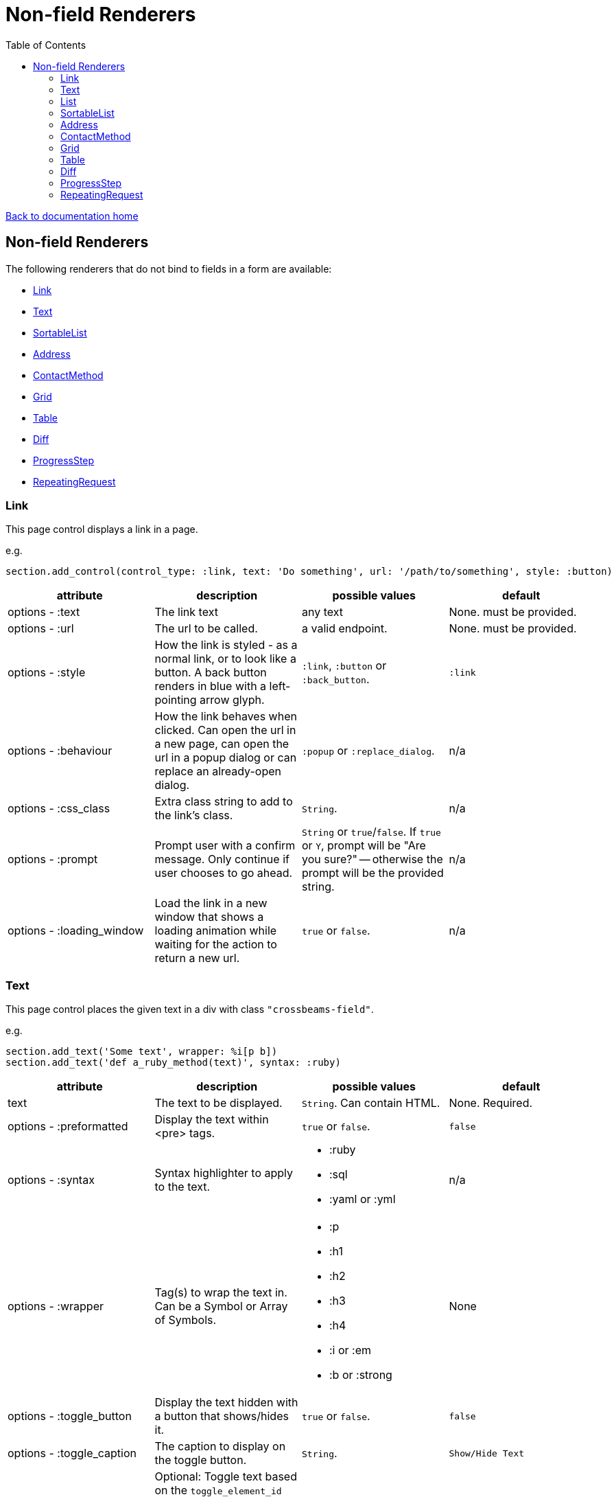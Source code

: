 = Non-field Renderers
:toc:

link:/developer_documentation/start.adoc[Back to documentation home]

== Non-field Renderers

The following renderers that do not bind to fields in a form are available:

* <<Link>>
* <<Text>>
* <<SortableList>>
* <<Address>>
* <<ContactMethod>>
* <<Grid>>
* <<Table>>
* <<Diff>>
* <<ProgressStep>>
* <<RepeatingRequest>>

=== Link

This page control displays a link in a page.

e.g.
[source,ruby]
----
section.add_control(control_type: :link, text: 'Do something', url: '/path/to/something', style: :button)
----

|===
|attribute |description |possible values |default

|options - :text
|The link text
|any text
|None. must be provided.

|options - :url
|The url to be called.
|a valid endpoint.
|None. must be provided.

|options - :style
|How the link is styled - as a normal link, or to look like a button. A back button renders in blue with a left-pointing arrow glyph.
|`:link`, `:button` or `:back_button`.
|`:link`

|options - :behaviour
|How the link behaves when clicked. Can open the url in a new page, can open the url in a popup dialog or can replace an already-open dialog.
|`:popup` or `:replace_dialog`.
|n/a

|options - :css_class
|Extra class string to add to the link's class.
|`String`.
|n/a

|options - :prompt
|Prompt user with a confirm message. Only continue if user chooses to go ahead.
|`String` or `true`/`false`. If `true` or `Y`, prompt will be "Are you sure?" -- otherwise the prompt will be the provided string.
|n/a

|options - :loading_window
|Load the link in a new window that shows a loading animation while waiting for the action to return a new url.
|`true` or `false`.
|n/a

|===

=== Text

This page control places the given text in a div with class `"crossbeams-field"`.

e.g.
[source,ruby]
----
section.add_text('Some text', wrapper: %i[p b])
section.add_text('def a_ruby_method(text)', syntax: :ruby)
----

|===
|attribute |description |possible values |default

|text
|The text to be displayed.
|`String`. Can contain HTML.
|None. Required.

|options - :preformatted
|Display the text within <pre> tags.
|`true` or `false`.
|`false`

|options - :syntax
|Syntax highlighter to apply to the text.
a|* :ruby
* :sql
* :yaml or :yml
|n/a

|options - :wrapper
|Tag(s) to wrap the text in. Can be a Symbol or Array of Symbols.
a|* :p
* :h1
* :h2
* :h3
* :h4
* :i or :em
* :b or :strong
|None

|options - :toggle_button
|Display the text hidden with a button that shows/hides it.
|`true` or `false`.
|`false`

|options - :toggle_caption
|The caption to display on the toggle button.
|`String`.
|`Show/Hide Text`

|options - :toggle_element_id
|Optional: Toggle text based on the `toggle_element_id` (which *must* appear as an `id` within the text)

This is instead of the default -- which is to use the `id` of the text wrapper's div.
|`String`.
|None

|===

=== List

An ordered list of items.

e.g.
[source,ruby]
----
column.add_list([['FP', 1], ['MGP', 2], ['CONS', 3]])
----

|===
|attribute |description |possible values |default

|items
|The list of items to display. If a two-dimensional array is provided, just the first element is displayed.
|a one-dimensional or two-diemnsional array.
|None. Required.

|options - :caption
|The label text
|any text
|None.

|===

=== SortableList

Render a list of items that can be dragged and dropped to change the sort-order.

e.g.
[source,ruby]
----
form.add_sortable_list('deals', [['FP', 1], ['MGP', 2], ['CONS', 3]])

# access returned parameters:
sorted_id_list = params[:deals_sorted_ids] #=> '1,2,3'
----

|===
|attribute |description |possible values |default

|prefix
|The prefix to be used in identifying this group of items.
|`String` starting with a letter, without spaces.
|None. This is required.

|items
|The items to be sorted. The text will be displayed and the ids will be returned in order in a parameter named `"#{prefix}_sorted_ids"`.
|An Array of `[text, id]` elements.
|None. This is required.

|options - :caption
|A caption to display above the list.
|Any string
|None.

|options - :drag_between_lists_name
|A name to group two lists together so the user can drag from one to the other.
|Any string
|None.

|===

=== Address

This page control renders one or more addresses. Provide a single address entity or an array of address entities.

e.g.

[source,ruby]
----
form.add_address(address)
form.add_address(address_array, include_address_type: false)
----

|===
|attribute |description |possible values |default

|address
|The address or addresses.
|An object that responds to `address_line_1`, `address_line_2`, `address_line_3`, `city`, `postal_code` and `address_type`. Or an `Array` of such objects.
|None. Required.

|options - :include_address_type
|Show the type of address in the heading.
|`true` or `false`.
|`true`

|===

=== ContactMethod

This page control renders one or more contact methods. Provide a single contact method entity or an array of contact method entities.
Matches a lowercase version of the contact method's `contact_method_type` to an internal lookup to decide which icon to display. An extra set of lookups can be provided.

e.g.
[source,ruby]
----
form.add_contact_method(contact_method)
form.add_contact_method(contact_method_array, icon_lookup: { 'telephone' => 'tel', 'e-mail' => 'email' })
----

|===
|attribute |description |possible values |default

|contact_method
|The contact method or methods.
|An object that responds to `contact_method_type` and `contact_method_code`. Or an `Array` of such objects.
|None. Required.

|options - :icon_lookup
|Add method_type to icon shortcut for the icons to display next to the method type.
|Each key in the Hash should correspond to a method type and the value should be one of `tel`, `cell`, `fax`, `email`, `social`.
|`{'tel' => 'tel', 'cell' => 'cell', 'fax' => 'fax', 'email' => 'email', 'social' => 'social'}`

|===

=== Grid

Render a data grid. Pass the grid id and the url followed by a hash of options.
If there is more than one grid on a page, each must have a unique grid id.

e.g.
[source,ruby]
----
section.add_grid 'tickets', '/list/tickets', caption: 'Movie tickets', height: 8
----

|===
|attribute |description |possible values |default

|id
|The DOM id for the grid.
|`String`.
|None. Required.

|url
|The URL to call that will return the grid columns and rows in JSON
|`String`.
|None. Required.

|options - :caption
|The caption to be shown in the grid header
|any text.
|None (no caption will be shown in the header).

|options - :height
|The height in css ems of the grid body (excludes the grid header).
|An integer greater than or equal to 6.
|20. If a value less than 6 is given, it will be fixed to 6.

|options - :fit_height
|Make the grid fit the available height of its parent element. Note that if the grid is in a section, you can call `fit_height!` on the section and the grid will adjust. If the grid is not in a section, the parent element must have the css property `display:flex`.
|`true` or `false`
|`nil` - effectively `false`.

|===

=== Table

Render a table. The table renders with thin borders and highlights each row on hover.

e.g.
[source,ruby]
----
neg_check = ->(a) { a && a.negative? ? 'red' : '' }

section.add_table [{ keys: 'a', values: 1, amounts: 22 },
                   { keys: 'b', values: 2, amounts: 33 }],
                   %i[keys values amounts],
                   alignment: { amounts: :right },
                   cell_classes: { amounts: neg_check },
                   header_captions: { values: 'Value' }
----

|===
|attribute |description |possible values |default

|rows
|Rows containing the data to be shown
|An Array of Hashes of the format `{ column1_name: value, column2_name: value }`.

Or a 2-dimensionial array (in which case there will be no columns or table head).
|None. This is required.

|columns
|An array of column names. Must match names in rows.
|`Symbol` or `String`.
|None (no column headers will be shown).

|options - :alignment
|A Hash of options
|`alignment: { col: :right }`. The hash should only contain columns that should not be left-aligned. The value for the column can be `:right` or `:center`.
|None.

|options - :cell_classes
|A Hash of options
|`cell_classes: { col: [callable] }`. The hash should only contain columns where you wish to apply logic to determine the css class. The value for each column must be something that responds to `call` - see example above using a lambda. NB. it is crucial to guard agains `nil` values for the column.
|None.

|options - :header_captions
|A Hash of options
|Provide captions for headers to override the default text (which is the header key capitalised with underscores changed to spaces).
|None.

|options - :pivot
|Boolean
|If true, pivot the table so that columns become rows. NB. the table **must** have columns specified.
|None.

|===

=== Diff

Display the difference between two texts, two Hashes or two files.

One of the option sets `:left_record` and `:right_record`, `:left` and `:right` or `:left_file` and `:right_file` *must* be provided.

e.g.
[source,ruby]
----
# In the Layout:

section.add_diff :invoice

# In UI Rules:

def common_fields
  {
    invoice: {
      left_caption: 'Before',
      right_caption: 'After',
      left_record: { id: 1, customer: 'AJAX', amount: 100.00 },
      right_record: { id: 1, customer: 'AJAX LTD.', amount: 120.00 }
    }
  }
end

----

|===
|attribute |description |possible values |default

|key
|The key (or field name) matches a key in the `fields` attribute of the UI Rules.
|`Symbol`.
|None. This is required.

|left_caption
|A caption for the left side of the display.
|`String`.
|"Left".

|right_caption
|A caption for the right side of the display.
|`String`.
|"Right".

|left_record
|A `Hash` of atrributes representing one version of a record. Each `key : value` will be compared.
|`Hash`.
|None.

|right_record
|A `Hash` of atrributes representing one version of a record. Each `key : value` will be compared.
|`Hash`.
|None.

|left
|A `String` of text. Each line will be compared.
|`String`.
|None.

|right
|A `String` of text. Each line will be compared.
|`String`.
|None.

|left_file
|A file name.
|`String`.
|None.

|right_file
|A file name.
|`String`.
|None.

|===

=== ProgressStep

Show the state of progress with a variable number of steps to be taken.

e.g.
[source,ruby]
----
steps = ['Add coffee', 'Add sugar', 'Add water', 'Add milk', 'Stir']
descs = ['1 tsp coffee', '3 sugars']
section.add_progress_step steps, position: 2, state_description: descs
----

|===
|attribute |description |possible values |default

|steps
|A list of the steps to display.
|`Array`.
|None. This is required.

|options - :position
|The position in the steps array that is active. Zero-based index.
|`Integer`.
|`0`.

|options - :state_description
|An optional array of information relevant to the current position to display. e.g. a summary of choices made during previous steps.
|A single `String` or an `Array` of `String`.
|None.

|options - :show_finished
|Display the last step as "finished" rather than "busy".
|`true` or `false`.
|`false`. Only applies when the position is at the last step.

|options - :current_step_id
|An optional id to assign to the DOM element for the current step.
|`String`.
|`'cbl-current-step'`.

|===

NOTE: The value of `current_step_id` can be passed to the js function `finaliseProgressStep` to change the current step state from `busy` to `finished`. See usage in a route in <<RepeatingRequest response>> below.
e.g.
[source,javascript]
----
crossbeamsUtils.finaliseProgressStep('cbl-current-step');
----

=== RepeatingRequest

Render a div and attach a url to it to be called periodically.

* On load, the browser will wait for the interval to pass and then call the url.
* On response to the url, if the response does not include a stop command, the timer will start again.
* If the response includes a stop command, no more calls will be made.
* If the response is an exception, no more calls will be made.

e.g.
[source,ruby]
----
section.add_repeatable_request('/path/to/action', 1000, '<p>Some content</p>')
----

|===
|attribute |description |possible values |default

|url
|The url to call after `interval` milliseconds have elapsed.
|`String`.
|None. This is required.

|interval
|The time in milliseconds between calls to the `url`.
|`Integer`. Milliseconds. e.g. `1000` for a 1 second wait.
|None. This is required.

|content
|HTML code to be rendered before the first call to the url.
|`String`.
|None. This is required, but can be blank.

|===

==== RepeatingRequest response

The responding url must return a JSON response.

To redirect to a new page:
[source,ruby]
----
{ redirect: '/new/path' }.to_json
----

To update the div contents and contine calling the url periodically:
[source,ruby]
----
{ updateMessage: { content: 'New content', continuePolling: true } }.to_json
----

Optional: to change the state of a step in a ProgressStep control to finalised, supply the id of the step:
[source,ruby]
----
{ updateMessage: { content: 'New content', finaliseProgressStep: 'cbl-current-step' } }.to_json
----
NOTE: `continuePolling` can be set to false or can be omitted to stop the repeats.
